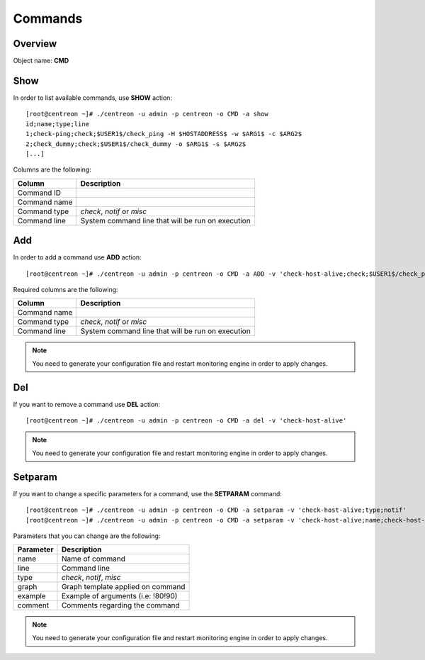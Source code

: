 ========
Commands
========

Overview
--------

Object name: **CMD** 

Show
----

In order to list available commands, use **SHOW** action::

  [root@centreon ~]# ./centreon -u admin -p centreon -o CMD -a show 
  id;name;type;line
  1;check-ping;check;$USER1$/check_ping -H $HOSTADDRESS$ -w $ARG1$ -c $ARG2$
  2;check_dummy;check;$USER1$/check_dummy -o $ARG1$ -s $ARG2$
  [...]

Columns are the following:

============== =================================================
Column         Description
============== =================================================
Command ID

Command name

Command type   *check*, *notif* or *misc*

Command line   System command line that will be run on execution
============== =================================================

Add
---

In order to add a command use **ADD** action::

  [root@centreon ~]# ./centreon -u admin -p centreon -o CMD -a ADD -v 'check-host-alive;check;$USER1$/check_ping -H $HOSTADDRESS$ -w 3000.0,80% -c 5000.0,100% -p 1'

Required columns are the following:

============== =================================================
Column         Description
============== =================================================
Command name

Command type   *check*, *notif* or *misc*

Command line   System command line that will be run on execution
============== =================================================

.. note::
  You need to generate your configuration file and restart monitoring engine in order to apply changes.

Del
---

If you want to remove a command use **DEL** action::

  [root@centreon ~]# ./centreon -u admin -p centreon -o CMD -a del -v 'check-host-alive'

.. note::
  You need to generate your configuration file and restart monitoring engine in order to apply changes.


Setparam
--------

If you want to change a specific parameters for a command, use the **SETPARAM** command::

  [root@centreon ~]# ./centreon -u admin -p centreon -o CMD -a setparam -v 'check-host-alive;type;notif'
  [root@centreon ~]# ./centreon -u admin -p centreon -o CMD -a setparam -v 'check-host-alive;name;check-host-alive2'

Parameters that you can change are the following:

=========== ===================================
Parameter   Description
=========== ===================================
name        Name of command

line        Command line

type        *check*, *notif*, *misc*

graph       Graph template applied on command

example     Example of arguments (i.e: !80!90)

comment     Comments regarding the command
=========== ===================================

.. note::
  You need to generate your configuration file and restart monitoring engine in order to apply changes.


